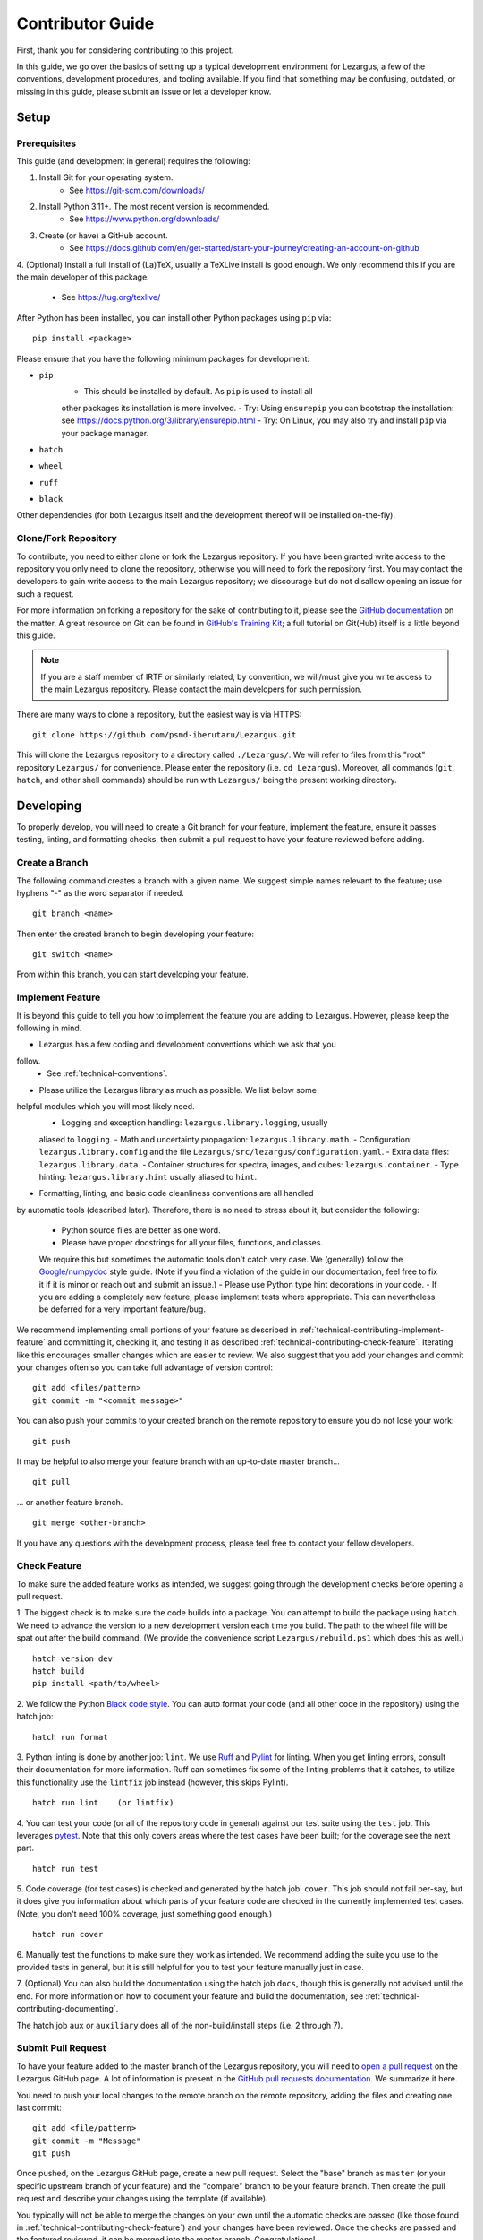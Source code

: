 =================
Contributor Guide
=================

First, thank you for considering contributing to this project.

In this guide, we go over the basics of setting up a typical development 
environment for Lezargus, a few of the conventions, development procedures, 
and tooling available. If you find that something may be confusing, outdated, 
or missing in this guide, please submit an issue or let a developer know. 


Setup
=====

Prerequisites
-------------

This guide (and development in general) requires the following:

1. Install Git for your operating system.
    - See `<https://git-scm.com/downloads/>`_
2. Install Python 3.11+. The most recent version is recommended.
    - See `<https://www.python.org/downloads/>`_
3. Create (or have) a GitHub account. 
    - See `<https://docs.github.com/en/get-started/start-your-journey/creating-an-account-on-github>`_
4. (Optional) Install a full install of (La)TeX, usually a TeXLive install is 
good enough. We only recommend this if you are the main developer of this 
package.
    - See `<https://tug.org/texlive/>`_

After Python has been installed, you can install other Python packages using 
``pip`` via::

    pip install <package>

Please ensure that you have the following minimum packages for development: 

- ``pip``
    - This should be installed by default. As ``pip`` is used to install all 
    other packages its installation is more involved.
    - Try: Using ``ensurepip`` you can bootstrap the installation: 
    see `<https://docs.python.org/3/library/ensurepip.html>`_
    - Try: On Linux, you may also try and install ``pip`` via your package 
    manager. 
- ``hatch``
- ``wheel``
- ``ruff``
- ``black``

Other dependencies (for both Lezargus itself and the development thereof 
will be installed on-the-fly).


Clone/Fork Repository
---------------------

To contribute, you need to either clone or fork the Lezargus repository. If 
you have been granted write access to the repository you only need to clone 
the repository, otherwise you will need to fork the repository first. You may 
contact the developers to gain write access to the main Lezargus repository; 
we discourage but do not disallow opening an issue for such a request. 

For more information on forking a repository for the sake of contributing to 
it, please see the 
`GitHub documentation <https://docs.github.com/en/get-started/exploring-projects-on-github/contributing-to-a-project>`_ 
on the matter. A great resource on Git can be found in 
`GitHub's Training Kit <https://githubtraining.github.io/training-manual>`_; 
a full tutorial on Git(Hub) itself is a little beyond this guide.

.. note::
    If you are a staff member of IRTF or similarly related, by convention, we 
    will/must give you write access to the main Lezargus repository. Please 
    contact the main developers for such permission.

There are many ways to clone a repository, but the easiest way is via HTTPS::

   git clone https://github.com/psmd-iberutaru/Lezargus.git

This will clone the Lezargus repository to a directory called ``./Lezargus/``. 
We will refer to files from this "root" repository ``Lezargus/`` for 
convenience. Please enter the repository (i.e. ``cd Lezargus``). Moreover, 
all commands (``git``, ``hatch``, and other shell commands) should be run 
with ``Lezargus/`` being the present working directory.

Developing
==========

To properly develop, you will need to create a Git branch for your feature, 
implement the feature, ensure it passes testing, linting, and formatting 
checks, then submit a pull request to have your feature reviewed before adding. 

Create a Branch
---------------

The following command creates a branch with a given name. We suggest simple 
names relevant to the feature; use hyphens "-" as the word separator if needed. ::

    git branch <name>

Then enter the created branch to begin developing your feature::

    git switch <name>

From within this branch, you can start developing your feature.

.. _technical-contributing-implement-feature:

Implement Feature
-----------------

It is beyond this guide to tell you how to implement the feature you are 
adding to Lezargus. However, please keep the following in mind.

- Lezargus has a few coding and development conventions which we ask that you 
follow.
    - See :ref:`technical-conventions`.
- Please utilize the Lezargus library as much as possible. We list below some 
helpful modules which you will most likely need.
    - Logging and exception handling: ``lezargus.library.logging``, usually 
    aliased to ``logging``.
    - Math and uncertainty propagation: ``lezargus.library.math``.
    - Configuration: ``lezargus.library.config`` and the file 
    ``Lezargus/src/lezargus/configuration.yaml``.
    - Extra data files: ``lezargus.library.data``.
    - Container structures for spectra, images, and cubes: ``lezargus.container``.
    - Type hinting: ``lezargus.library.hint`` usually aliased to ``hint``.
- Formatting, linting, and basic code cleanliness conventions are all handled 
by automatic tools (described later). Therefore, there is no need to stress 
about it, but consider the following:
    - Python source files are better as one word.
    - Please have proper docstrings for all your files, functions, and classes. 
    We require this but sometimes the automatic tools don't catch very case. 
    We (generally) follow the 
    `Google/numpydoc <https://numpydoc.readthedocs.io/en/latest/format.html>`_ 
    style guide. (Note if you find a violation of the guide in our 
    documentation, feel free to fix it if it is minor or reach out and 
    submit an issue.)
    - Please use Python type hint decorations in your code.
    - If you are adding a completely new feature, please implement tests where 
    appropriate. This can nevertheless be deferred for a very important feature/bug.

We recommend implementing small portions of your feature as described in 
:ref:`technical-contributing-implement-feature` and committing it, checking it, 
and testing it as described :ref:`technical-contributing-check-feature`. 
Iterating like this encourages smaller changes which are easier to review. 
We also suggest that you add your changes and commit your changes often so 
you can take full advantage of version control::

    git add <files/pattern>
    git commit -m "<commit message>"

You can also push your commits to your created branch on the remote repository 
to ensure you do not lose your work::

    git push

It may be helpful to also merge your feature branch with an up-to-date master 
branch... ::

    git pull

... or another feature branch. ::

    git merge <other-branch>

.. _technical-contributing-check-feature:

If you have any questions with the development process, please feel free to 
contact your fellow developers.

Check Feature
-------------

To make sure the added feature works as intended, we suggest going through the 
development checks before opening a pull request.

1. The biggest check is to make sure the code builds into a package. You can 
attempt to build the package using ``hatch``. We need to advance the version 
to a new development version each time you build. The path to the wheel file 
will be spat out after the build command. (We provide the convenience script 
``Lezargus/rebuild.ps1`` which does this as well.) ::

    hatch version dev
    hatch build
    pip install <path/to/wheel>

2. We follow the Python `Black code style <https://black.readthedocs.io/en/stable/>`_. 
You can auto format your code (and all other code in the repository) 
using the hatch job::

    hatch run format

3. Python linting is done by another job: ``lint``. We use 
`Ruff <https://docs.astral.sh/ruff/>`_ and 
`Pylint <https://pylint.readthedocs.io/en/latest/>`_ for linting. When you 
get linting errors, consult their documentation for more information. Ruff 
can sometimes fix some of the linting problems that it catches, to utilize this 
functionality use the ``lintfix`` job instead (however, this skips Pylint). ::

    hatch run lint    (or lintfix)

4. You can test your code (or all of the repository code in general) against 
our test suite using the ``test`` job. This leverages 
`pytest <https://docs.pytest.org/en/>`_. Note that this only covers areas 
where the test cases have been built; for the coverage see the next part. ::

    hatch run test

5. Code coverage (for test cases) is checked and generated by the hatch job: ``cover``. 
This job should not fail per-say, but it does give you information about 
which parts of your feature code are checked in the currently implemented test 
cases. (Note, you don't need 100% coverage, just something good enough.) ::

    hatch run cover

6. Manually test the functions to make sure they work as intended. We 
recommend adding the suite you use to the provided tests in general, but it 
is still helpful for you to test your feature manually just in case. 

7. (Optional) You can also build the documentation using the hatch job ``docs``, 
though this is generally not advised until the end. For more information on 
how to document your feature and build the documentation, see 
:ref:`technical-contributing-documenting`.


The hatch job ``aux`` or ``auxiliary`` does all of the non-build/install 
steps (i.e. 2 through 7).


.. _technical-contributing-submit-pull-request:

Submit Pull Request
-------------------

To have your feature added to the master branch of the Lezargus repository, 
you will need to 
`open a pull request <https://github.com/psmd-iberutaru/Lezargus/pulls>`_ 
on the Lezargus GitHub page. A lot of information is present in the 
`GitHub pull requests documentation <https://docs.github.com/en/pull-requests>`_. 
We summarize it here.

You need to push your local changes to the remote branch on the remote 
repository, adding the files and creating one last commit::

    git add <file/pattern>
    git commit -m "Message"
    git push

Once pushed, on the Lezargus GitHub page, create a new pull request. Select 
the "base" branch as ``master`` (or your specific upstream branch of your 
feature) and the "compare" branch to be your feature branch. Then create the 
pull request and describe your changes using the template (if available). 

You typically will not be able to merge the changes on your own until the 
automatic checks are passed (like those found in 
:ref:`technical-contributing-check-feature`) and your changes have been 
reviewed. Once the checks are passed and the featured reviewed, it can be 
merged into the master branch. Congratulations!

.. _technical-contributing-documenting:

Documenting
===========

It is important to document your changes. As briefly touched on, we use 
Python docstrings to document our Python files, functions, modules, and 
classes. However, docstrings only document the code. We have three manuals 
for the three different types of people who interact with the Lezargus package. 
None of the manuals should really duplicate the information, they should 
instead cross reference each other.

Please document all your contributions in all three manuals where appropriate:

- For changes to the non-development user experience, please add your changes 
to the User Manual: ``Lezargus/docs/source/user/``.
- For changes applicable to developers or advanced users of Lezargus, please 
add your changes to the Technical Manual: ``Lezargus/docs/source/technical/``.
- All Python docstring documentation is automatically built and placed in the 
Code Manual: ``Lezargus/docs/source/code/``. The generated files should not be 
edited manually.

We use `Sphinx <https://www.sphinx-doc.org/en/master/>`_ to build our 
documentation. Apart from a few Markdown files relevant to GitHub 
repository documentation, we use 
`reStructuredText <https://docutils.sourceforge.io/rst.html>`_ to markup the 
documentation. Sphinx provides a good 
`primer to reStructuredText <https://www.sphinx-doc.org/en/master/usage/restructuredtext/basics.html>`_. 
We suggest looking at that and some existing documentation files to get a 
handle on the reStructuredText markup. 

The documentation files are built as described earlier, explained in more 
detail here. You can build the HTML version of the documentation files using 
the hatch job::

    hatch run docs

If you want to also build the LaTeX version of the documentation, you will 
need to have an installation of LaTeX and you will also need to uncomment out 
the LaTeX build line of the job in the ``Lezargus/pyproject.toml`` file. 

Please make sure that your documentation properly builds without any errors or 
warnings before submitting it via a pull request.

.. warning :: 
    
    We strongly advise against combining your feature changes with 
    documentation changes in the same commit. We suggest doing it at the very 
    end when opening a pull request or waiting until a new numbered release. 
    Running the documentation build job changes a lot of files and clutters the 
    Git history. You may build the documentation on your own machine to ensure 
    it builds properly and then reset it (or, at the very least, delete the 
    ``Lezargus/docs/build/`` and ``Lezargus/docs/source/code/`` directories 
    locally).  
    
    In general, building documentation files via the hatch job should be 
    after the feature has been committed and pushed to remote per 
    :ref:`technical-contributing-submit-pull-request`.
